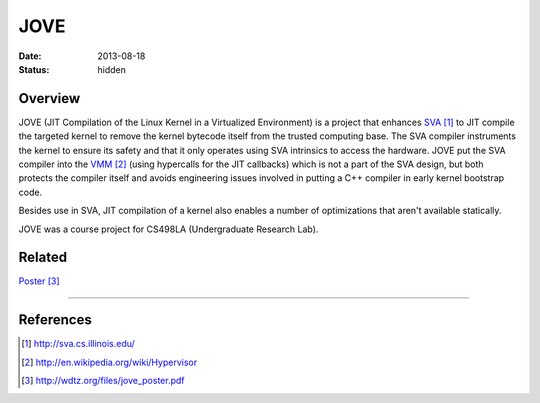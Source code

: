 JOVE
####

:date: 2013-08-18
:status: hidden

Overview
--------

JOVE (JIT Compilation of the Linux Kernel in a Virtualized
Environment) is a project that enhances SVA_ to JIT compile
the targeted kernel to remove the kernel bytecode itself
from the trusted computing base.  The SVA compiler
instruments the kernel to ensure its safety and that it only
operates using SVA intrinsics to access the hardware.   JOVE
put the SVA compiler into the VMM_ (using hypercalls for the
JIT callbacks) which is not a part of the SVA design, but
both protects the compiler itself and avoids engineering
issues involved in putting a C++ compiler in early kernel
bootstrap code.

Besides use in SVA, JIT compilation of a kernel also enables
a number of optimizations that aren't available statically.

JOVE was a course project for CS498LA (Undergraduate Research Lab).

Related
-------

Poster_

---------------

References
----------

.. target-notes::

.. _SVA: http://sva.cs.illinois.edu/
.. _VMM: http://en.wikipedia.org/wiki/Hypervisor
.. _Poster: http://wdtz.org/files/jove_poster.pdf
